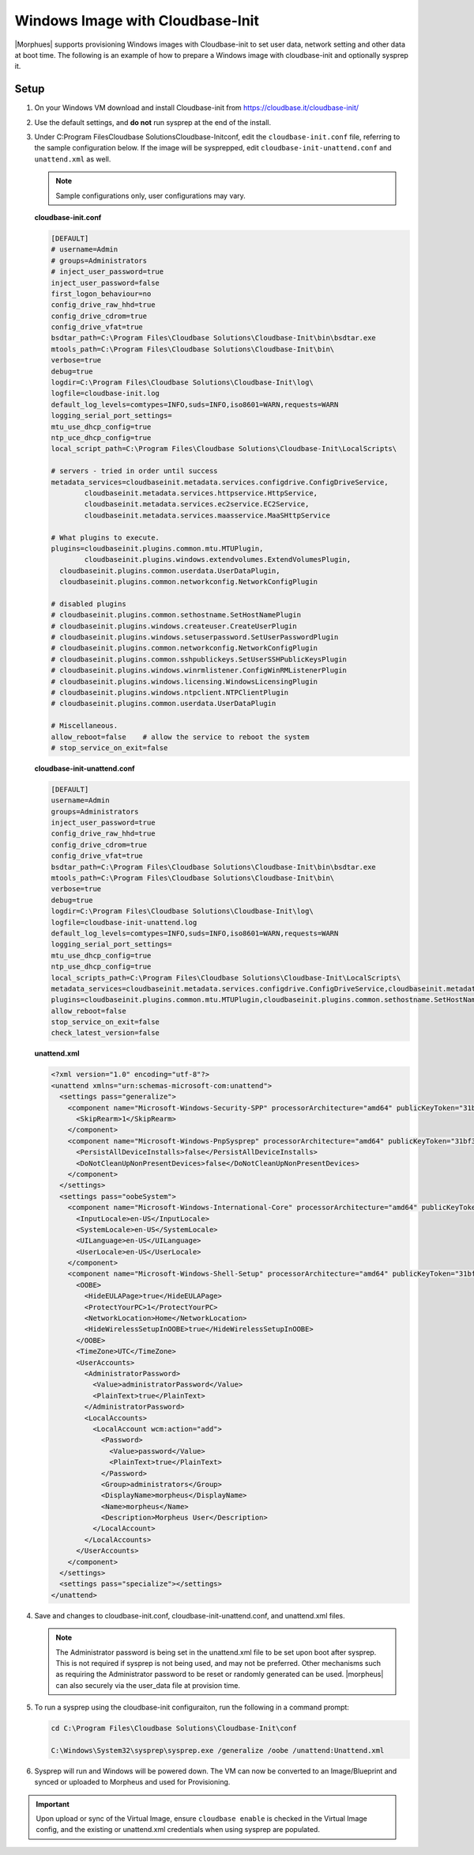 Windows Image with Cloudbase-Init
-----------------------------------

|Morphues| supports provisioning Windows images with Cloudbase-init to set user data, network setting and other data at boot time. The following is an example of how to prepare a Windows image with cloudbase-init and optionally sysprep it.

Setup
^^^^^

#. On your Windows VM download and install Cloudbase-init from https://cloudbase.it/cloudbase-init/
#. Use the default settings, and **do not** run sysprep at the end of the install.
#. Under C:\Program Files\Cloudbase Solutions\Cloudbase-Init\conf, edit the ``cloudbase-init.conf`` file, referring to the sample configuration below. If the image will be sysprepped, edit ``cloudbase-init-unattend.conf`` and ``unattend.xml`` as well.

   .. NOTE:: Sample configurations only, user configurations may vary.

   **cloudbase-init.conf**

   .. code-block:: bash

        [DEFAULT]
        # username=Admin
        # groups=Administrators
        # inject_user_password=true
        inject_user_password=false
        first_logon_behaviour=no
        config_drive_raw_hhd=true
        config_drive_cdrom=true
        config_drive_vfat=true
        bsdtar_path=C:\Program Files\Cloudbase Solutions\Cloudbase-Init\bin\bsdtar.exe
        mtools_path=C:\Program Files\Cloudbase Solutions\Cloudbase-Init\bin\
        verbose=true
        debug=true
        logdir=C:\Program Files\Cloudbase Solutions\Cloudbase-Init\log\
        logfile=cloudbase-init.log
        default_log_levels=comtypes=INFO,suds=INFO,iso8601=WARN,requests=WARN
        logging_serial_port_settings=
        mtu_use_dhcp_config=true
        ntp_uce_dhcp_config=true
        local_script_path=C:\Program Files\Cloudbase Solutions\Cloudbase-Init\LocalScripts\

        # servers - tried in order until success
        metadata_services=cloudbaseinit.metadata.services.configdrive.ConfigDriveService,
        	cloudbaseinit.metadata.services.httpservice.HttpService,
        	cloudbaseinit.metadata.services.ec2service.EC2Service,
        	cloudbaseinit.metadata.services.maasservice.MaaSHttpService

        # What plugins to execute.
        plugins=cloudbaseinit.plugins.common.mtu.MTUPlugin,
        	cloudbaseinit.plugins.windows.extendvolumes.ExtendVolumesPlugin,
          cloudbaseinit.plugins.common.userdata.UserDataPlugin,
          cloudbaseinit.plugins.common.networkconfig.NetworkConfigPlugin

        # disabled plugins
        # cloudbaseinit.plugins.common.sethostname.SetHostNamePlugin
        # cloudbaseinit.plugins.windows.createuser.CreateUserPlugin
        # cloudbaseinit.plugins.windows.setuserpassword.SetUserPasswordPlugin
        # cloudbaseinit.plugins.common.networkconfig.NetworkConfigPlugin
        # cloudbaseinit.plugins.common.sshpublickeys.SetUserSSHPublicKeysPlugin
        # cloudbaseinit.plugins.windows.winrmlistener.ConfigWinRMListenerPlugin
        # cloudbaseinit.plugins.windows.licensing.WindowsLicensingPlugin
        # cloudbaseinit.plugins.windows.ntpclient.NTPClientPlugin
        # cloudbaseinit.plugins.common.userdata.UserDataPlugin

        # Miscellaneous.
        allow_reboot=false    # allow the service to reboot the system
        # stop_service_on_exit=false


   **cloudbase-init-unattend.conf**

   .. code-block:: bash

        [DEFAULT]
        username=Admin
        groups=Administrators
        inject_user_password=true
        config_drive_raw_hhd=true
        config_drive_cdrom=true
        config_drive_vfat=true
        bsdtar_path=C:\Program Files\Cloudbase Solutions\Cloudbase-Init\bin\bsdtar.exe
        mtools_path=C:\Program Files\Cloudbase Solutions\Cloudbase-Init\bin\
        verbose=true
        debug=true
        logdir=C:\Program Files\Cloudbase Solutions\Cloudbase-Init\log\
        logfile=cloudbase-init-unattend.log
        default_log_levels=comtypes=INFO,suds=INFO,iso8601=WARN,requests=WARN
        logging_serial_port_settings=
        mtu_use_dhcp_config=true
        ntp_use_dhcp_config=true
        local_scripts_path=C:\Program Files\Cloudbase Solutions\Cloudbase-Init\LocalScripts\
        metadata_services=cloudbaseinit.metadata.services.configdrive.ConfigDriveService,cloudbaseinit.metadata.services.httpservice.HttpService,cloudbaseinit.metadata.services.ec2service.EC2Service,cloudbaseinit.metadata.services.maasservice.MaaSHttpService
        plugins=cloudbaseinit.plugins.common.mtu.MTUPlugin,cloudbaseinit.plugins.common.sethostname.SetHostNamePlugin,cloudbaseinit.plugins.windows.extendvolumes.ExtendVolumesPlugin
        allow_reboot=false
        stop_service_on_exit=false
        check_latest_version=false

   **unattend.xml**

   .. code-block:: xml

        <?xml version="1.0" encoding="utf-8"?>
        <unattend xmlns="urn:schemas-microsoft-com:unattend">
          <settings pass="generalize">
            <component name="Microsoft-Windows-Security-SPP" processorArchitecture="amd64" publicKeyToken="31bf3856ad364e35" language="neutral" versionScope="nonSxS" xmlns:wcm="http://schemas.microsoft.com/WMIConfig/2002/State" xmlns:xsi="http://www.w3.org/2001/XMLSchema-instance">
              <SkipRearm>1</SkipRearm>
            </component>
            <component name="Microsoft-Windows-PnpSysprep" processorArchitecture="amd64" publicKeyToken="31bf3856ad364e35" language="neutral" versionScope="nonSxS" xmlns:wcm="http://schemas.microsoft.com/WMIConfig/2002/State" xmlns:xsi="http://www.w3.org/2001/XMLSchema-instance">
              <PersistAllDeviceInstalls>false</PersistAllDeviceInstalls>
              <DoNotCleanUpNonPresentDevices>false</DoNotCleanUpNonPresentDevices>
            </component>
          </settings>
          <settings pass="oobeSystem">
            <component name="Microsoft-Windows-International-Core" processorArchitecture="amd64" publicKeyToken="31bf3856ad364e35" language="neutral" versionScope="nonSxS" xmlns:wcm="http://schemas.microsoft.com/WMIConfig/2002/State" xmlns:xsi="http://www.w3.org/2001/XMLSchema-instance">
              <InputLocale>en-US</InputLocale>
              <SystemLocale>en-US</SystemLocale>
              <UILanguage>en-US</UILanguage>
              <UserLocale>en-US</UserLocale>
            </component>
            <component name="Microsoft-Windows-Shell-Setup" processorArchitecture="amd64" publicKeyToken="31bf3856ad364e35" language="neutral" versionScope="nonSxS" xmlns:wcm="http://schemas.microsoft.com/WMIConfig/2002/State" xmlns:xsi="http://www.w3.org/2001/XMLSchema-instance">
              <OOBE>
                <HideEULAPage>true</HideEULAPage>
                <ProtectYourPC>1</ProtectYourPC>
                <NetworkLocation>Home</NetworkLocation>
                <HideWirelessSetupInOOBE>true</HideWirelessSetupInOOBE>
              </OOBE>
              <TimeZone>UTC</TimeZone>
              <UserAccounts>
                <AdministratorPassword>
                  <Value>administratorPassword</Value>
                  <PlainText>true</PlainText>
                </AdministratorPassword>
                <LocalAccounts>
                  <LocalAccount wcm:action="add">
                    <Password>
                      <Value>password</Value>
                      <PlainText>true</PlainText>
                    </Password>
                    <Group>administrators</Group>
                    <DisplayName>morpheus</DisplayName>
                    <Name>morpheus</Name>
                    <Description>Morpheus User</Description>
                  </LocalAccount>
                </LocalAccounts>
              </UserAccounts>
            </component>
          </settings>
          <settings pass="specialize"></settings>
        </unattend>

#. Save and changes to cloudbase-init.conf, cloudbase-init-unattend.conf, and unattend.xml files.

   .. NOTE:: The Administrator password is being set in the unattend.xml file to be set upon boot after sysprep. This is not required if sysprep is not being used, and may not be preferred. Other mechanisms such as requiring the Administrator password to be reset or randomly generated can be used. |morpheus| can also securely via the user_data file at provision time.


#. To run a sysprep using the cloudbase-init configuraiton, run the following in a command prompt:

   .. code-block:: powershell

    cd C:\Program Files\Cloudbase Solutions\Cloudbase-Init\conf

    C:\Windows\System32\sysprep\sysprep.exe /generalize /oobe /unattend:Unattend.xml

#. Sysprep will run and Windows will be powered down. The VM can now be converted to an Image/Blueprint and synced or uploaded to Morpheus and used for Provisioning.

.. IMPORTANT:: Upon upload or sync of the Virtual Image, ensure ``cloudbase enable`` is checked in the Virtual Image config, and the existing or unattend.xml credentials when using sysprep are populated.
